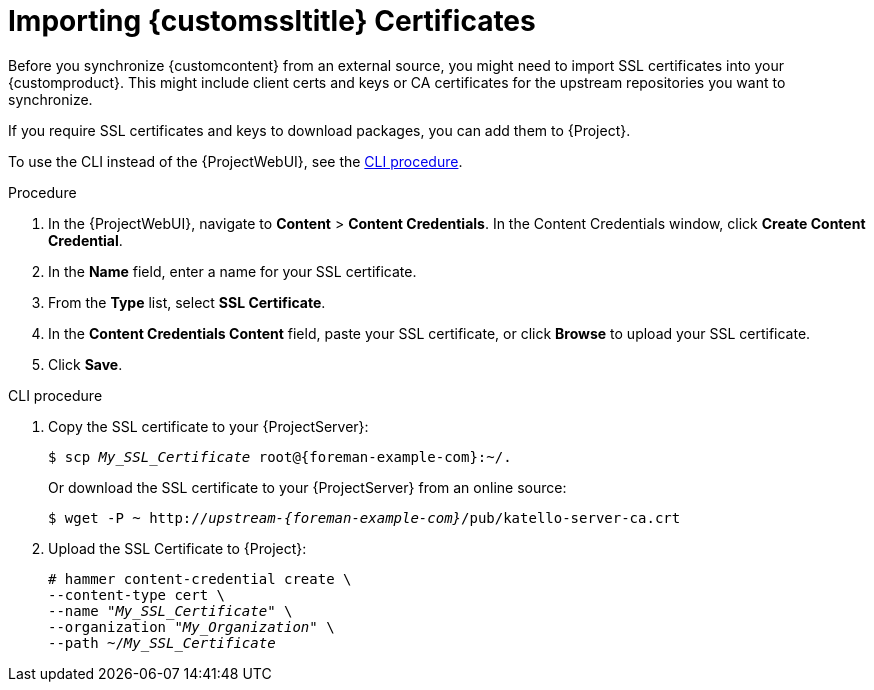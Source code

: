 [id="Importing_Custom_SSL_Certificates_{context}"]
= Importing {customssltitle} Certificates

Before you synchronize {customcontent} from an external source, you might need to import SSL certificates into your {customproduct}.
This might include client certs and keys or CA certificates for the upstream repositories you want to synchronize.

If you require SSL certificates and keys to download packages, you can add them to {Project}.

To use the CLI instead of the {ProjectWebUI}, see the xref:cli-importing-custom-ssl-certificates_{context}[].

.Procedure
. In the {ProjectWebUI}, navigate to *Content* > *Content Credentials*.
In the Content Credentials window, click *Create Content Credential*.
. In the *Name* field, enter a name for your SSL certificate.
. From the *Type* list, select *SSL Certificate*.
. In the *Content Credentials Content* field, paste your SSL certificate, or click *Browse* to upload your SSL certificate.
. Click *Save*.

[id="cli-importing-custom-ssl-certificates_{context}"]
.CLI procedure
. Copy the SSL certificate to your {ProjectServer}:
+
[options="nowrap" subs="+quotes,attributes"]
----
$ scp _My_SSL_Certificate_ root@{foreman-example-com}:~/.
----
+
Or download the SSL certificate to your {ProjectServer} from an online source:
+
[options="nowrap" subs="+quotes,attributes"]
----
$ wget -P ~ http://_upstream-{foreman-example-com}_/pub/katello-server-ca.crt
----
. Upload the SSL Certificate to {Project}:
+
[options="nowrap" subs="+quotes"]
----
# hammer content-credential create \
--content-type cert \
--name "_My_SSL_Certificate_" \
--organization "_My_Organization_" \
--path ~/_My_SSL_Certificate_
----
